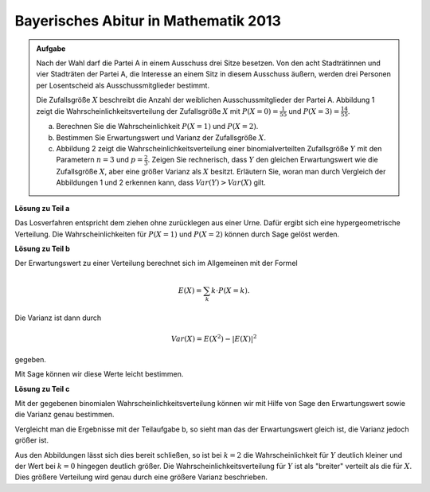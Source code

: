 Bayerisches Abitur in Mathematik 2013
-------------------------------------

.. admonition:: Aufgabe

  Nach der Wahl darf die Partei A in einem Ausschuss drei Sitze besetzen. Von
  den acht Stadträtinnen und vier Stadträten der Partei A, die Interesse an
  einem Sitz in diesem Ausschuss äußern, werden drei Personen per Losentscheid
  als Ausschussmitglieder bestimmt.
  
  Die Zufallsgröße :math:`X` beschreibt die Anzahl der weiblichen
  Ausschussmitglieder der Partei A. Abbildung 1 zeigt die
  Wahrscheinlichkeitsverteilung der Zufallsgröße :math:`X` mit
  :math:`P(X=0) = \frac{1}{55}` und :math:`P(X=3) = \frac{14}{55}`.
  
  .. image:: ../figs/erwartungswert.png
     :align: center
  
  a) Berechnen Sie die Wahrscheinlichkeit :math:`P(X=1)` und :math:`P(X=2)`.
  
  b) Bestimmen Sie Erwartungswert und Varianz der Zufallsgröße :math:`X`.
  
  c) Abbildung 2 zeigt die Wahrscheinlichkeitsverteilung einer
     binomialverteilten Zufallsgröße :math:`Y` mit den Parametern :math:`n=3`
     und :math:`p=\frac{2}{3}`. Zeigen Sie rechnerisch, dass :math:`Y` den
     gleichen Erwartungswert wie die Zufallsgröße :math:`X`, aber eine größer
     Varianz als :math:`X` besitzt.
     Erläutern Sie, woran man durch Vergleich der Abbildungen 1 und 2 erkennen
     kann, dass :math:`Var(Y)>Var(X)` gilt.


**Lösung zu Teil a**

Das Losverfahren entspricht dem ziehen ohne zurücklegen aus einer Urne. Dafür
ergibt sich eine hypergeometrische Verteilung. Die Wahrscheinlichkeiten für
:math:`P(X=1)` und :math:`P(X=2)` können durch Sage gelöst werden.


.. sagecellserver::

  sage: def hypergeometrisch(M, N, n, k):
  sage:     return binomial(M, k) * binomial(N - M, n - k) / binomial(N, n)

  sage: N = 12
  sage: M = 8
  sage: n = 3
  sage: for k in range(n+1):
  sage:     print("P(X={}) = {}".format(k, hypergeometrisch(M, N, n, k)))

.. end of output

**Lösung zu Teil b**

Der Erwartungswert zu einer Verteilung berechnet sich im Allgemeinen mit der
Formel

.. math::

  E(X) = \sum_k k \cdot P(X=k).

Die Varianz ist dann durch

.. math::

  Var(X) = E(X^2) - \vert E(X) \vert^2

gegeben.

Mit Sage können wir diese Werte leicht bestimmen.

.. sagecellserver::

  sage: E = sum(hypergeometrisch(M, N, n, k)*k for k in range(n+1))
  sage: sigma = sum(hypergeometrisch(M, N, n, k)*k**2 for k in range(n+1)) - E**2
  sage: print(u"E(X) = {} \n \u03c3 = {}".format(E, sigma))

.. end of output

**Lösung zu Teil c**

Mit der gegebenen binomialen Wahrscheinlichkeitsverteilung können wir mit Hilfe
von Sage den Erwartungswert sowie die Varianz genau bestimmen.

.. sagecellserver::

  sage: def bernoulli(N, p, k):
  sage:     return p^k*(1-p)^(N-k)*binomial(N, k)

  sage: N = 3
  sage: p = 2/3
  sage: for k in range(N+1):
  sage:     print("P(X={}) = {}".format(k, bernoulli(N,p,k)))
    
  sage: E = sum(bernoulli(N,p,k)*k for k in range(N+1))
  sage: sigma = sum(bernoulli(N,p,k)*k**2 for k in range(N+1)) - E**2
  sage: print(u"E(X) = {} \n\u03c3 = {}".format(E, sigma))

.. end of output

Vergleicht man die Ergebnisse mit der Teilaufgabe b, so sieht man das der
Erwartungswert gleich ist, die Varianz jedoch größer ist.

Aus den Abbildungen lässt sich dies bereit schließen, so ist bei :math:`k=2`
die Wahrscheinlichkeit für :math:`Y` deutlich kleiner und der
Wert bei :math:`k=0` hingegen deutlich größer. Die
Wahrscheinlichkeitsverteilung für :math:`Y` ist als "breiter" verteilt als die
für :math:`X`. Dies größere Verteilung wird genau durch eine größere Varianz
beschrieben.

